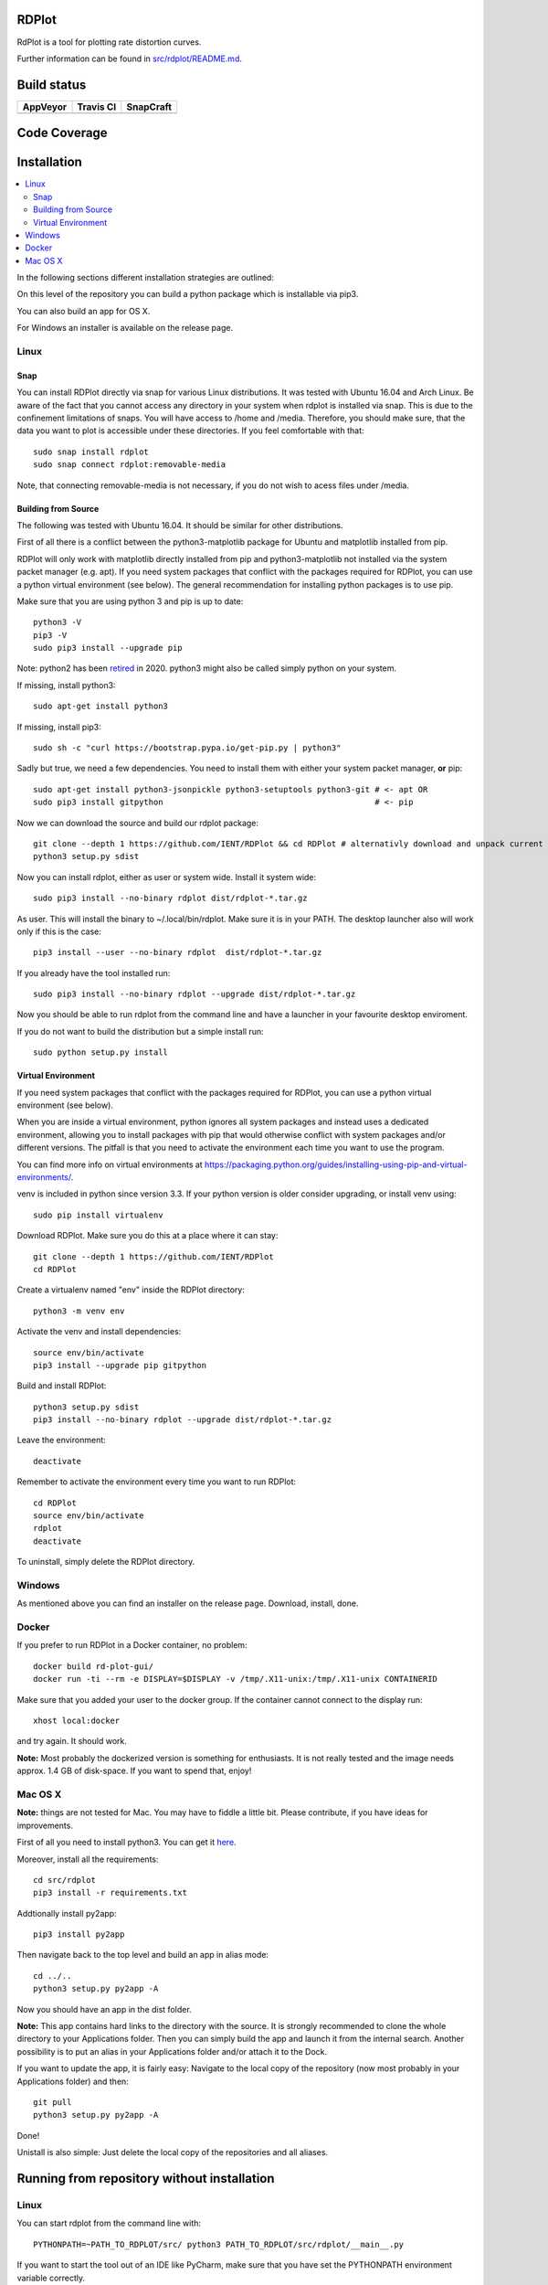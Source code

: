 RDPlot 
=======================

RdPlot is a tool for plotting rate distortion curves.  

Further information can be found in `src/rdplot/README.md
<https://github.com/IENT/RDPlot/blob/master/src/rdplot/README.md>`_.

Build status
=======================
.. |Appveyor| image:: https://ci.appveyor.com/api/projects/status/y4gvft2pb3vmm4qe/branch/master?svg=true
  :target: https://ci.appveyor.com/project/JensAc/rdplot
.. |TravisCI| image:: https://travis-ci.org/IENT/RDPlot.svg?branch=master
  :target: https://travis-ci.org/IENT/RDPlot 
.. |SnapCraft| image:: https://snapcraft.io/rdplot/badge.svg
  :target: https://snapcraft.io/rdplot
  
+------------+------------+-------------+
|  AppVeyor  | Travis CI  |  SnapCraft  |
+============+============+=============+
| |Appveyor| | |TravisCI| | |SnapCraft| |
+------------+------------+-------------+

Code Coverage
=======================
.. image:: https://coveralls.io/repos/github/IENT/RDPlot/badge.svg?branch=master
  :target: https://coveralls.io/github/IENT/RDPlot

Installation
========================

.. contents::
   :local:

In the following sections different installation strategies are outlined:

On this level of the repository you can build a python package which is 
installable via pip3.

You can also build an app for OS X.

For Windows an installer is available on the release page.

Linux 
-----

Snap
_____

You can install RDPlot directly via snap for various Linux distributions. 
It was tested with Ubuntu 16.04 and Arch Linux. 
Be aware of the fact that you cannot access any directory in your system when rdplot is installed via snap. 
This is due to the confinement limitations of snaps.
You will have access to /home and /media.
Therefore, you should make sure, that the data you want to plot is accessible under these directories. 
If you feel comfortable with that::

    sudo snap install rdplot
    sudo snap connect rdplot:removable-media

Note, that connecting removable-media is not necessary, if you do not wish to acess files 
under /media.

Building from Source 
____________________

The following was tested with Ubuntu 16.04. It should be similar for other
distributions.

First of all there is a conflict between the python3-matplotlib package for
Ubuntu and matplotlib installed from pip. 

RDPlot will only work with matplotlib
directly installed from pip and python3-matplotlib not installed via the system packet manager (e.g. apt).
If you need system packages that conflict with the packages required for RDPlot, you can use a python virtual environment (see below).
The general recommendation for installing python packages is to use pip.

Make sure that you are using python 3 and pip is up to date::

    python3 -V
    pip3 -V
    sudo pip3 install --upgrade pip
    
Note: python2 has been retired_ in 2020. python3 might also be called simply python on your system.

.. _retired: https://www.python.org/doc/sunset-python-2/
    
If missing, install python3::

    sudo apt-get install python3
    
If missing, install pip3::

    sudo sh -c "curl https://bootstrap.pypa.io/get-pip.py | python3"

Sadly but true, we need a few dependencies.  
You need to install them with either your system packet manager, **or** pip::

    sudo apt-get install python3-jsonpickle python3-setuptools python3-git # <- apt OR
    sudo pip3 install gitpython                                            # <- pip
    
Now we can download the source and build our rdplot package::

    git clone --depth 1 https://github.com/IENT/RDPlot && cd RDPlot # alternativly download and unpack current stable from  https://github.com/IENT/RDPlot/releases
    python3 setup.py sdist

Now you can install rdplot, either as user or system wide.
Install it system wide::

    sudo pip3 install --no-binary rdplot dist/rdplot-*.tar.gz

As user. This will install the binary to ~/.local/bin/rdplot. Make sure it is 
in your PATH. The desktop launcher also will work only if this is the case::

    pip3 install --user --no-binary rdplot  dist/rdplot-*.tar.gz

If you already have the tool installed run::

    sudo pip3 install --no-binary rdplot --upgrade dist/rdplot-*.tar.gz 
     
     
Now you should be able to run rdplot from the command line and have a
launcher in your favourite desktop enviroment.

If you do not want to build the distribution but a simple install run::
    
    sudo python setup.py install

Virtual Environment
___________________
If you need system packages that conflict with the packages required for RDPlot, you can use a python virtual environment (see below).

When you are inside a virtual environment, python ignores all system packages and instead uses a dedicated environment, allowing you to install packages with pip that would otherwise conflict with system packages and/or different versions. The pitfall is that you need to activate the environment each time you want to use the program.

You can find more info on virtual environments at https://packaging.python.org/guides/installing-using-pip-and-virtual-environments/.

venv is included in python since version 3.3. If your python version is older consider upgrading, or install venv using::

    sudo pip install virtualenv
    
Download RDPlot. Make sure you do this at a place where it can stay::

    git clone --depth 1 https://github.com/IENT/RDPlot
    cd RDPlot
    
Create a virtualenv named "env" inside the RDPlot directory::

    python3 -m venv env
    
Activate the venv and install dependencies::
    
    source env/bin/activate
    pip3 install --upgrade pip gitpython
    
Build and install RDPlot::

    python3 setup.py sdist
    pip3 install --no-binary rdplot --upgrade dist/rdplot-*.tar.gz
    
Leave the environment::

    deactivate
    
Remember to activate the environment every time you want to run RDPlot::

    cd RDPlot
    source env/bin/activate
    rdplot
    deactivate

To uninstall, simply delete the RDPlot directory.
    
Windows
-------
As mentioned above you can find an installer on the release page. Download, install, done.

Docker
------
If you prefer to run RDPlot in a Docker container, no problem::
    
    docker build rd-plot-gui/
    docker run -ti --rm -e DISPLAY=$DISPLAY -v /tmp/.X11-unix:/tmp/.X11-unix CONTAINERID
    
Make sure that you added your user to the docker group. If the container cannot connect to the display run::
    
    xhost local:docker
    
and try again. It should work.

**Note:** Most probably the dockerized version is something for enthusiasts. 
It is not really tested and the image needs approx. 1.4 GB of disk-space. 
If you want to spend that, enjoy!

Mac OS X
--------
**Note:** things are not tested for Mac. You may have to fiddle a little bit.
Please contribute, if you have ideas for improvements.

First of all you need to install python3.
You can get it `here  
<https://www.python.org/downloads/>`_. 

Moreover, install all the requirements::
    
    cd src/rdplot
    pip3 install -r requirements.txt

Addtionally install py2app::
    
    pip3 install py2app

Then navigate back to the top level and build an app in alias mode::
    
    cd ../..
    python3 setup.py py2app -A
    
Now you should have an app in the dist folder.

**Note:** This app contains hard links to the directory with the source.
It is strongly recommended to clone the whole directory to your Applications folder.
Then you can simply build the app and launch it from the internal search.
Another possibility is to put an alias in your Applications folder and/or attach it to the Dock.

If you want to update the app, it is fairly easy:
Navigate to the local copy of the repository (now most probably in your Applications folder) and then::

    git pull
    python3 setup.py py2app -A
    
Done!

Unistall is also simple: Just delete the local copy of the repositories and all aliases.

Running from repository without installation
=============================================

Linux 
-----

You can start rdplot from the command line with::

    PYTHONPATH=~PATH_TO_RDPLOT/src/ python3 PATH_TO_RDPLOT/src/rdplot/__main__.py
    
If you want to start the tool out of an IDE like PyCharm, make sure that you have set the PYTHONPATH environment variable correctly.
